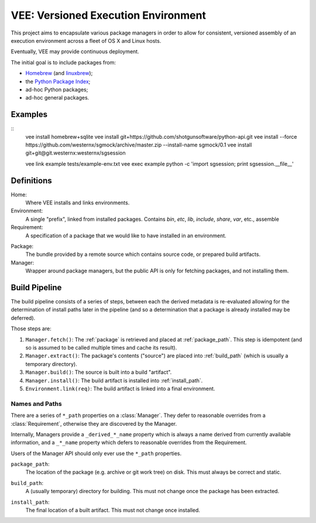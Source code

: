 
VEE: Versioned Execution Environment
====================================


This project aims to encapsulate various package managers in order to allow for
consistent, versioned assembly of an execution environment across a fleet of
OS X and Linux hosts.

Eventually, VEE may provide continuous deployment.

The initial goal is to include packages from:

- Homebrew_ (and linuxbrew_);
- the `Python Package Index <PyPI_>`_;
- ad-hoc Python packages;
- ad-hoc general packages.


Examples
--------

::
    vee install homebrew+sqlite
    vee install git+https://github.com/shotgunsoftware/python-api.git
    vee install --force https://github.com/westernx/sgmock/archive/master.zip --install-name sgmock/0.1
    vee install git+git@git.westernx:westernx/sgsession


    vee link example tests/example-env.txt
    vee exec example python -c 'import sgsession; print sgsession.__file__'


Definitions
-----------

Home:
    Where VEE installs and links environments.

Environment:
    A single "prefix", linked from installed packages. Contains `bin`, `etc`, `lib`,
    `include`, `share`, `var`, etc., assemble

Requirement:
    A specification of a package that we would like to have installed in an environment.

.. _package:
Package:
    The bundle provided by a remote source which contains source code, or
    prepared build artifacts.

Manager:
    Wrapper around package managers, but the public API is only for fetching
    packages, and not installing them.


Build Pipeline
--------------

The build pipeline consists of a series of steps, between each the derived
metadata is re-evaluated allowing for the determination of install paths
later in the pipeline (and so a determination that a package is already
installed may be deferred).

Those steps are:

1. ``Manager.fetch()``: The :ref:`package` is retrieved and placed at :ref:`package_path`.
   This step is idempotent (and so is assumed to be called multiple times and
   cache its result).

2. ``Manager.extract()``: The package's contents ("source") are placed into :ref:`build_path`
   (which is usually a temporary directory).

3. ``Manager.build()``: The source is built into a build "artifact".

4. ``Manager.install()``: The build artifact is installed into :ref:`install_path`.

5. ``Environment.link(req)``: The build artifact is linked into a final environment.


Names and Paths
~~~~~~~~~~~~~~~

There are a series of ``*_path`` properties on a :class:`Manager`.
They defer to reasonable overrides from a :class:`Requirement`, otherwise
they are discovered by the Manager.

Internally, Managers provide a ``_derived_*_name`` property which is always
a name derived from currently available information, and a ``_*_name`` property
which defers to reasonable overrides from the Requirement.

Users of the Manager API should only ever use the ``*_path`` properties.

.. _package_path:
``package_path``:
    The location of the package (e.g. archive or git work tree) on disk. This
    must always be correct and static.

.. _build_path:
``build_path``:
    A (usually temporary) directory for building. This must not change once the package
    has been extracted.

.. _install_path:
``install_path``:
    The final location of a built artifact. This must not change once installed.



..
    Contents:

    .. toctree::
        :maxdepth: 2

    Indices and tables
    ==================

    * :ref:`genindex`
    * :ref:`modindex`
    * :ref:`search`


.. _Homebrew: http://brew.sh/
.. _linuxbrew: https://github.com/Homebrew/linuxbrew
.. _PyPI: https://pypi.python.org/pypi

